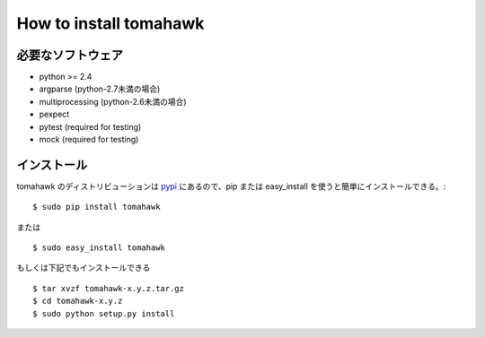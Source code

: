 How to install tomahawk
=======================

必要なソフトウェア
------------------

* python >= 2.4
* argparse (python-2.7未満の場合)
* multiprocessing (python-2.6未満の場合)
* pexpect
* pytest (required for testing)
* mock (required for testing)

インストール
------------

.. highlight:: bash

tomahawk のディストリビューションは `pypi <http://pypi.python.org/pypi/tomahawk/>`_ にあるので、pip または easy_install を使うと簡単にインストールできる。::

  $ sudo pip install tomahawk

または ::

  $ sudo easy_install tomahawk


もしくは下記でもインストールできる ::

  $ tar xvzf tomahawk-x.y.z.tar.gz
  $ cd tomahawk-x.y.z
  $ sudo python setup.py install

